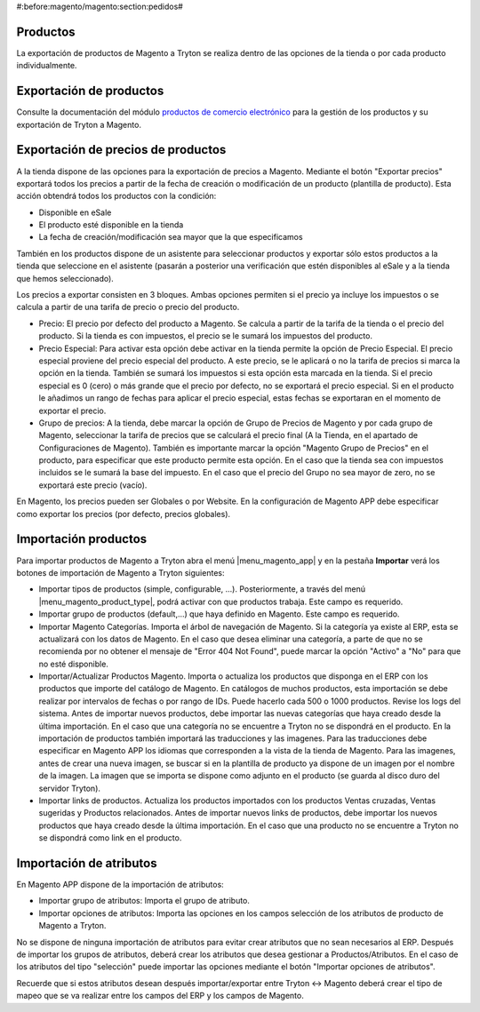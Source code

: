 #:before:magento/magento:section:pedidos#

.. inheritref:: magento/magento:section:productos

Productos
=========

La exportación de productos de Magento a Tryton se realiza dentro de las opciones
de la tienda o por cada producto individualmente.

.. inheritref:: magento/magento:section:exportacion_de_productos

Exportación de productos
========================

Consulte la documentación del módulo
`productos de comercio electrónico <../esale_product/index.html>`_ para la
gestión de los productos y su exportación de Tryton a Magento.

.. inheritref:: magento/magento:section:exportacion_de_precios_de_productos

Exportación de precios de productos
===================================

A la tienda dispone de las opciones para la exportación de precios a Magento. Mediante
el botón "Exportar precios" exportará todos los precios a partir de la fecha de creación
o modificación de un producto (plantilla de producto). Esta acción obtendrá todos los productos
con la condición:

* Disponible en eSale
* El producto esté disponible en la tienda
* La fecha de creación/modificación sea mayor que la que especificamos

También en los productos dispone de un asistente para seleccionar productos y exportar
sólo estos productos a la tienda que seleccione en el asistente (pasarán a posterior
una verificación que estén disponibles al eSale y a la tienda que hemos seleccionado).

Los precios a exportar consisten en 3 bloques. Ambas opciones permiten si el precio ya incluye
los impuestos o se calcula a partir de una tarifa de precio o precio del producto.

* Precio: El precio por defecto del producto a Magento. Se calcula a partir de la tarifa de la tienda
  o el precio del producto. Si la tienda es con impuestos, el precio se le sumará los impuestos del producto.
* Precio Especial: Para activar esta opción debe activar en la tienda permite la opción de Precio Especial.
  El precio especial proviene del precio especial del producto. A este precio, se le aplicará o no la tarifa
  de precios si marca la opción en la tienda. También se sumará los impuestos si esta opción esta marcada en la tienda.
  Si el precio especial es 0 (cero) o más grande que el precio por defecto, no se exportará el precio especial.
  Si en el producto le añadimos un rango de fechas para aplicar el precio especial, estas fechas se exportaran
  en el momento de exportar el precio. 
* Grupo de precios: A la tienda, debe marcar la opción de Grupo de Precios de Magento y por cada grupo de Magento,
  seleccionar la tarifa de precios que se calculará el precio final (A la Tienda, en el apartado de Configuraciones de Magento).
  También es importante marcar la opción "Magento Grupo de Precios" en el producto, para especificar que este producto 
  permite esta opción. En el caso que la tienda sea con impuestos incluidos se le sumará la base del impuesto.
  En el caso que el precio del Grupo no sea mayor de zero, no se exportará este precio (vacío).

En Magento, los precios pueden ser Globales o por Website. En la configuración de Magento APP debe especificar
como exportar los precios (por defecto, precios globales).

.. inheritref:: magento/magento:section:importacion_de_productos

Importación productos
=====================

Para importar productos de Magento a Tryton abra el menú |menu_magento_app| y
en la pestaña **Importar** verá los botones de importación de Magento a Tryton
siguientes:

.. |menu_magento_app| tryref:: magento.menu_magento_app_form/complete_name

* Importar tipos de productos (simple, configurable, ...). Posteriormente, a 
  través del menú |menu_magento_product_type|\ , podrá activar con que
  productos trabaja. Este campo es requerido.
* Importar grupo de productos (default,...) que haya definido en Magento. Este
  campo es requerido.
* Importar Magento Categorías. Importa el árbol de navegación de Magento. Si la categoría
  ya existe al ERP, esta se actualizará con los datos de Magento. En el caso que desea
  eliminar una categoría, a parte de que no se recomienda por no obtener el mensaje de
  "Error 404 Not Found", puede marcar la opción "Activo" a "No" para que no esté disponible.
* Importar/Actualizar Productos Magento. Importa o actualiza los productos que disponga en el ERP
  con los productos que importe del catálogo de Magento. En catálogos de muchos productos,
  esta importación se debe realizar por intervalos de fechas o por rango de IDs. Puede hacerlo
  cada 500 o 1000 productos. Revise los logs del sistema.
  Antes de importar nuevos productos, debe importar las nuevas categorías que haya creado desde
  la última importación. En el caso que una categoría no se encuentre a Tryton no se dispondrá
  en el producto.
  En la importación de productos también importará las traducciones y las imagenes.
  Para las traducciones debe especificar en Magento APP los idiomas que corresponden a la vista
  de la tienda de Magento.
  Para las imagenes, antes de crear una nueva imagen, se buscar si en la plantilla de producto
  ya dispone de un imagen por el nombre de la imagen. La imagen que se importa se dispone como adjunto
  en el producto (se guarda al disco duro del servidor Tryton).
* Importar links de productos. Actualiza los productos importados con los productos
  Ventas cruzadas, Ventas sugeridas y Productos relacionados. Antes de importar nuevos links de productos,
  debe importar los nuevos productos que haya creado desde la última importación. En el caso que 
  una producto no se encuentre a Tryton no se dispondrá como link en el producto.

.. |menu_magento_product_type| tryref:: magento_product.menu_magento_product_type_form/complete_name

.. figure:: images/tryton-magento-importar-productos.png

.. inheritref:: magento/magento:section:importacion_de_atributos

Importación de atributos
========================

En Magento APP dispone de la importación de atributos:

* Importar grupo de atributos: Importa el grupo de atributo.
* Importar opciones de atributos: Importa las opciones en los campos selección
  de los atributos de producto de Magento a Tryton.

No se dispone de ninguna importación de atributos para evitar crear atributos que no
sean necesarios al ERP. Después de importar los grupos de atributos, deberá crear
los atributos que desea gestionar a Productos/Atributos. En el caso de los atributos
del tipo "selección" puede importar las opciones mediante el botón "Importar opciones de atributos".

Recuerde que si estos atributos desean después importar/exportar entre Tryton <-> Magento deberá
crear el tipo de mapeo que se va realizar entre los campos del ERP y los campos de Magento.
